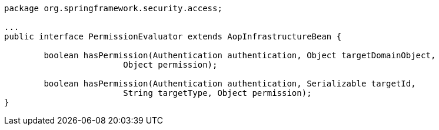 [source,options="nowrap"]
----
package org.springframework.security.access;

...
public interface PermissionEvaluator extends AopInfrastructureBean {

	boolean hasPermission(Authentication authentication, Object targetDomainObject,
			Object permission);

	boolean hasPermission(Authentication authentication, Serializable targetId,
			String targetType, Object permission);
}
----
